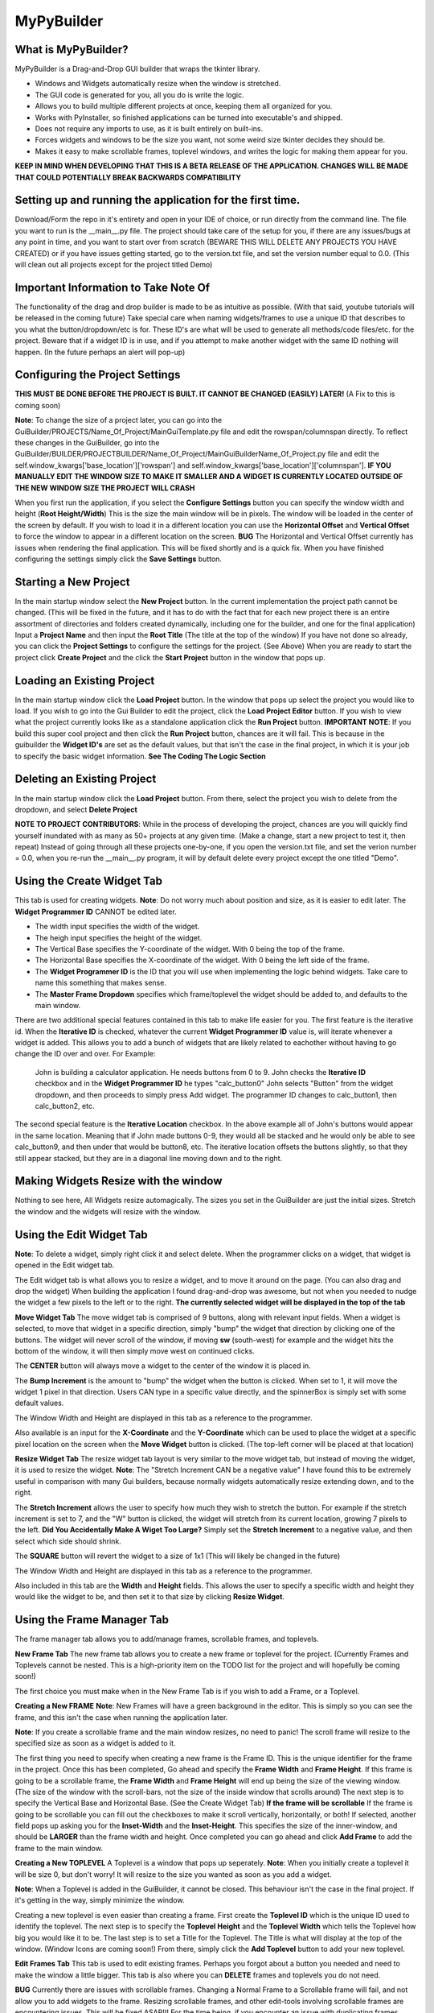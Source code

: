 =====
MyPyBuilder
=====

What is MyPyBuilder?
--------
MyPyBuilder is a Drag-and-Drop GUI builder that wraps the tkinter library.

* Windows and Widgets automatically resize when the window is stretched.
* The GUI code is generated for you, all you do is write the logic.
* Allows you to build multiple different projects at once, keeping them all organized for you.
* Works with PyInstaller, so finished applications can be turned into executable's and shipped.
* Does not require any imports to use, as it is built entirely on built-ins.
* Forces widgets and windows to be the size you want, not some weird size tkinter decides they should be.
* Makes it easy to make scrollable frames, toplevel windows, and writes the logic for making them appear for you.


**KEEP IN MIND WHEN DEVELOPING THAT THIS IS A BETA RELEASE OF THE APPLICATION. CHANGES WILL BE MADE THAT COULD POTENTIALLY BREAK BACKWARDS COMPATIBILITY**


Setting up and running the application for the first time.
--------

Download/Form the repo in it's entirety and open in your IDE of choice, or run directly from the command line.
The file you want to run is the __main__.py file. The project should take care of the setup for you, if there are any issues/bugs at any point in time, and you want to start over from scratch (BEWARE THIS WILL DELETE ANY PROJECTS YOU HAVE CREATED) or if you have issues getting started, go to the version.txt file, and set the version number equal to 0.0. (This will clean out all projects except for the project titled Demo)



Important Information to Take Note Of
--------
The functionality of the drag and drop builder is made to be as intuitive as possible. (With that said, youtube tutorials will be released in the coming future) Take special care when naming widgets/frames to use a unique ID that describes to you what the button/dropdown/etc is for. These ID's are what will be used to generate all methods/code files/etc. for the project. Beware that if a widget ID is in use, and if you attempt to make another widget with the same ID nothing will happen. (In the future perhaps an alert will pop-up)



Configuring the Project Settings
--------
**THIS MUST BE DONE BEFORE THE PROJECT IS BUILT. IT CANNOT BE CHANGED (EASILY) LATER!** (A Fix to this is coming soon)

**Note**: To change the size of a project later, you can go into the GuiBuilder/PROJECTS/Name_Of_Project/MainGuiTemplate.py file
and edit the rowspan/columnspan directly. To reflect these changes in the GuiBuilder, go into the GuiBuilder/BUILDER/PROJECTBUILDER/Name_Of_Project/MainGuiBuilderName_Of_Project.py file and edit the 
self.window_kwargs['base_location']['rowspan'] and self.window_kwargs['base_location']['columnspan'].
**IF YOU MANUALLY EDIT THE WINDOW SIZE TO MAKE IT SMALLER AND A WIDGET IS CURRENTLY LOCATED OUTSIDE OF THE NEW WINDOW SIZE THE PROJECT WILL CRASH**

When you first run the application, if you select the **Configure Settings** button you can specify the window width and height 
(**Root Height/Width**) This is the size the main window will be in pixels. The window will be loaded in the center of the screen by default. If you wish to load it in a different location you can use the **Horizontal Offset** and **Vertical Offset** to force the window to appear in a different location on the screen. 
**BUG** The Horizontal and Vertical Offset currently has issues when rendering the final application. This will be fixed shortly and is a quick fix.
When you have finished configuring the settings simply click the **Save Settings** button.


Starting a New Project
--------
In the main startup window select the **New Project** button. In the current implementation the project path cannot be changed. (This will be fixed in the future, and it has to do with the fact that for each new project there is an entire assortment of directories and folders created dynamically, including one for the builder, and one for the final application) 
Input a **Project Name** and then input the **Root Title** (The title at the top of the window)
If you have not done so already, you can click the **Project Settings** to configure the settings for the project. (See Above)
When you are ready to start the project click **Create Project** and the click the **Start Project** button in the window that pops up.


Loading an Existing Project
--------
In the main startup window click the **Load Project** button. In the window that pops up select the project you would like to load.
If you wish to go into the Gui Builder to edit the project, click the **Load Project Editor** button. 
If you wish to view what the project currently looks like as a standalone application click the **Run Project** button. 
**IMPORTANT NOTE**: If you build this super cool project and then click the **Run Project** button, chances are it will fail. This is because in the guibuilder the **Widget ID's** are set as the default values, but that isn't the case in the final project, in which it is your job to specify the basic widget information. **See The Coding The Logic Section**


Deleting an Existing Project
--------
In the main startup window click the **Load Project** button. From there, select the project you wish to delete from the dropdown, and 
select **Delete Project**

**NOTE TO PROJECT CONTRIBUTORS**:
While in the process of developing the project, chances are you will quickly find yourself inundated with as many as 50+ projects at any given time. (Make a change, start a new project to test it, then repeat) Instead of going through all these projects one-by-one, if you open the version.txt file, and set the verion number = 0.0, when you re-run the __main__.py program, it will by default delete every project except the one titled "Demo".

Using the Create Widget Tab
--------
This tab is used for creating widgets. 
**Note**: Do not worry much about position and size, as it is easier to edit later. The **Widget Programmer ID** CANNOT be edited later.

- The width input specifies the width of the widget.
- The heigh input specifies the height of the widget.
- The Vertical Base specifies the Y-coordinate of the widget. With 0 being the top of the frame.
- The Horizontal Base specifies the X-coordinate of the widget. With 0 being the left side of the frame.
- The **Widget Programmer ID** is the ID that you will use when implementing the logic behind widgets. Take care to name this something   that makes sense.
- The **Master Frame Dropdown** specifies which frame/toplevel the widget should be added to, and defaults to the main window.

There are two additional special features contained in this tab to make life easier for you. The first feature is the iterative id. 
When the **Iterative ID** is checked, whatever the current **Widget Programmer ID** value is, will iterate whenever a widget is added.
This allows you to add a bunch of widgets that are likely related to eachother without having to go change the ID over and over.
For Example:
   John is building a calculator application. He needs buttons from 0 to 9. 
   John checks the **Iterative ID** checkbox and in the **Widget Programmer ID** he types "calc_button0"
   John selects "Button" from the widget dropdown, and then proceeds to simply press Add widget.
   The programmer ID changes to calc_button1, then calc_button2, etc. 

The second special feature is the **Iterative Location** checkbox. In the above example all of John's buttons would appear in the same location. Meaning that if John made buttons 0-9, they would all be stacked and he would only be able to see calc_button9, and then under that would be button8, etc. The iterative location offsets the buttons slightly, so that they still appear stacked, but they are in a diagonal line moving down and to the right.


Making Widgets Resize with the window
--------
Nothing to see here, All Widgets resize automagically. The sizes you set in the GuiBuilder are just the initial sizes. Stretch the window and the widgets will resize with the window. 


Using the Edit Widget Tab
--------
**Note**: To delete a widget, simply right click it and select delete.
When the programmer clicks on a widget, that widget is opened in the Edit widget tab.

The Edit widget tab is what allows you to resize a widget, and to move it around on the page. (You can also drag and drop the widget)
When building the application I found drag-and-drop was awesome, but not when you needed to nudge the widget a few pixels to the left or to the right. **The currently selected widget will be displayed in the top of the tab**


**Move Widget Tab**
The move widget tab is comprised of 9 buttons, along with relevant input fields. When a widget is selected, to move that widget in a specific direction, simply "bump" the widget that direction by clicking one of the buttons. The widget will never scroll of the window, if moving **sw** (south-west) for example and the widget hits the bottom of the window, it will then simply move west on continued clicks. 

The **CENTER** button will always move a widget to the center of the window it is placed in.

The **Bump Increment** is the amount to "bump" the widget when the button is clicked. When set to 1, it will move the widget 1 pixel in that direction. Users CAN type in a specific value directly, and the spinnerBox is simply set with some default values.

The Window Width and Height are displayed in this tab as a reference to the programmer.

Also available is an input for the **X-Coordinate** and the **Y-Coordinate** which can be used to place the widget at a specific pixel location on the screen when the **Move Widget** button is clicked. (The top-left corner will be placed at that location)


**Resize Widget Tab**
The resize widget tab layout is very similar to the move widget tab, but instead of moving the widget, it is used to resize the widget.
**Note**: The "Stretch Increment CAN be a negative value"
I have found this to be extremely useful in comparison with many Gui builders, because normally widgets automatically resize extending down, and to the right. 

The **Stretch Increment** allows the user to specify how much they wish to stretch the button. For example if the stretch increment is set to 7, and the "W" button is clicked, the widget will stretch from its current location, growing 7 pixels to the left. 
**Did You Accidentally Make A Wiget Too Large?** Simply set the **Stretch Increment** to a negative value, and then select which side should shrink. 

The **SQUARE** button will revert the widget to a size of 1x1 (This will likely be changed in the future)

The Window Width and Height are displayed in this tab as a reference to the programmer.

Also included in this tab are the **Width** and **Height** fields. This allows the user to specify a specific width and height they would like the widget to be, and then set it to that size by clicking **Resize Widget**.



Using the Frame Manager Tab
--------
The frame manager tab allows you to add/manage frames, scrollable frames, and toplevels. 

**New Frame Tab**
The new frame tab allows you to create a new frame or toplevel for the project. (Currently Frames and Toplevels cannot be nested. This is a high-priority item on the TODO list for the project and will hopefully be coming soon!)

The first choice you must make when in the New Frame Tab is if you wish to add a Frame, or a Toplevel.

**Creating a New FRAME**
**Note**: New Frames will have a green background in the editor. This is simply so you can see the frame, and this isn't the case when 
running the application later.

**Note**: If you create a scrollable frame and the main window resizes, no need to panic! The scroll frame will resize to the specified size as soon as a widget is added to it.

The first thing you need to specify when creating a new frame is the Frame ID. This is the unique identifier for the frame in the project. Once this has been completed, Go ahead and specify the **Frame Width** and **Frame Height**. 
If this frame is going to be a scrollable frame, the **Frame Width** and **Frame Height** will end up being the size of the viewing window. (The size of the window with the scroll-bars, not the size of the inside window that scrolls around) 
The next step is to specify the Vertical Base and Horizontal Base. (See the Create Widget Tab)
**If the frame will be scrollable**
If the frame is going to be scrollable you can fill out the checkboxes to make it scroll vertically, horizontally, or both!
If selected, another field pops up asking you for the **Inset-Width** and the **Inset-Height**. This specifies the size of the inner-window, and should be **LARGER** than the frame width and height. 
Once completed you can go ahead and click **Add Frame** to add the frame to the main window.


**Creating a New TOPLEVEL**
A Toplevel is a window that pops up seperately. 
**Note**: When you initially create a toplevel it will be size 0, but don't worry! It will resize to the size you wanted as soon as you add a widget.

**Note**: When a Toplevel is added in the GuiBuilder, it cannot be closed. This behaviour isn't the case in the final project. If it's getting in the way, simply minimize the window.

Creating a new toplevel is even easier than creating a frame. First create the **Toplevel ID** which is the unique ID used to identify the toplevel. The next step is to specify the **Toplevel Height** and the **Toplevel Width** which tells the Toplevel how big you would like it to be. The last step is to set a Title for the Toplevel. The Title is what will display at the top of the window.
(Window Icons are coming soon!) From there, simply click the **Add Toplevel** button to add your new toplevel.



**Edit Frames Tab**
This tab is used to edit existing frames. Perhaps you forgot about a button you needed and need to make the window a little bigger.
This tab is also where you can **DELETE** frames and toplevels you do not need.

**BUG** Currently there are issues with scrollable frames. Changing a Normal Frame to a Scrollable frame will fail, and not allow you to add widgets to the frame. Resizing scrollable frames, and other edit-tools involving scrollable frames are encountering issues. This will be fixed ASAP!!! For the time being, if you encounter an issue with duplicating frames, save the project, exit it, and reload it.

**Note**: Although the ID is shown as an editable field, changing the ID will cause the frame to be duplicated.

**Note**: When editing the size/location of a frame/toplevel the widgets currently added to the frame/toplevel will be put in the same location when reconfigured.

**Note**: If a Frame isn't popping up in the dropdown after loading a project or creating a new frame, click the **Refresh Frames** button.

To use the Edit Frame Tab, see **Creating a New TOPLEVEL** and **Creating a New FRAME**. 


**Save Project Tab**
This tab is how you save the current project. 
**YOU MUST SAVE THE PROJECT BEFORE CLOSING AS AUTOSAVE IS NOT YET AVAILABLE**
(In the future it will likely be moved to a button on the top or bottom of the Builder window and always visible.)



Exiting the Gui Builder
--------
As you may have noticed, many of the buttons that close the window (X button) do not work. This is to ensure functionality of the application. If you could close the builder window, you... well you wouldn't be able to build anything anymore. 

**To Exit the Gui Builder hit the X button on the Main Window of the project. (root_window)**


Coding The Logic
--------
**IMPORTANT: IF YOU WRITE LOGIC, THEN GO BACK AND EDIT THE GUI IN THE GUI BUILDER AND SAVE IT, THE LOGIC WILL BE OVERWRITTEN. (An attemped fix for this is in the works)**

**For this section we will be working with a Project titled Demo**

**This Section is likely the most important section in the entire document.**
When you create a project with the GuiBuilder you probably think "Neat, I Got this cool gui built! How do I actually make it functional?" This section will give an overview of how to actually insert the logic into your newly built GUI and some recommendations for getting everything to work.

**Where Do I Find The Final Application? What's The Directory Structure Look Like?**
The code that gets generated for the Application is going to be stored inside the GuiBuilder/PROJECTS directory. So, for the project Demo, it will be the GuiBuilder/Projects/Demo directory.
Inside this directory you will find the following layout:

::

 Demo
 |
 |--- Components
 |    |
 |    |--- Frames
 |    |
 |    |--- MainWidgets
 |    |    |
 |    |    |--- __init__.py
 |    |
 |    |--- __init__.py
 |    |
 |    |--- Builder_Helper.py
 |
 |--- __init__.py
 |
 |--- __main__.py
 |
 |--- MainGui.py
 |
 |--- MainGuiTemplate.py

The MainGui.py file is where you will write/use all the logic code for the project.
**Recommendation**: Write all the logic in a seperate class/classes, and then import it into the MainGui.py file.

Buttons:
   If you create a button on the main window of the Gui with the **Widget ID** of click_me this is how you would make it operational.
   Lets say you want to print **"hello"** to the console when the button is clicked and you want the button text to be **"Clickity"**
   In Demo/Components/MainWidgets/Button_click_me.py you will find the button.
   There will be two functions generated for you in this file.
   
   .. code-block:: python
   
        def click_me_button_fill(self):
            """
            Return the text value of click_me_button displayed on the gui
            """
            return 'click_me'

        def click_me_button_go(self, *args):
            """
            Function Called when click_me_button is clicked
            """
            print('click_me')
            
   By changing the return value in the click_me_button_fill() you are specifying the text to display on the button.
   If you wanted the button to say "Clickity" you would change the return line to
    
   .. code-block:: python
    
       return "Clickity"
   
   The click_me_button_go() method specifies what to do when the button is clicked.
   It is not recommended but will work to simply write the code logic inside this method.
   
   The reccomended way of doing things however is to write the code logic in the MainGui.py file.
   Assume there is a function written in MainGui.py as follows:
   
   .. code-block:: python
       def click_me_go(self):
           print("hello")
   
   In the Button_click_me.py file you then would change the click_me_button_go() method to
   
   .. code-block:: python
   
       def click_me_button_go(self, *args):
           """
           Function Called when click_me_button is clicked
           """
           self.master.master.click_me_go()
           
**Lets Talk About the way things are Structured**
Assume we have a project called Demo2. This project has 1 scrollable frame (ID ScrollFrame), 1 toplevel (ID TopLevel), and 3 buttons. (1 button on each window/frame)
This is what our MainGui.py file is going to look like:
    
    .. code-block:: python
    
		from MyPyWidgets import *
		from GuiBuilder.PROJECTS.Demo2 import *


		class Gui(object):

			def __init__(self):
				self.main = MainTemplate(self)
				self.main.window = MyPyWindow(**self.main.widget)
				self.main_window = self.main.window
				self.main_components = self.main.components
				self.structure = BuildHelper()
				self.structure_components = self.structure.components

				self.TopLevel = MainTopLevel(self)
				self.TopLevel.window = None
				self.TopLevel_window = None
				self.TopLevel_components = self.TopLevel.components

				self.ScrollFrame = MainScrollFrame(self)
				self.ScrollFrame.window = None
				self.ScrollFrame_window = None
				self.ScrollFrame_components = self.ScrollFrame.components

				# &FRAMES
			def run(self):
				for widget in self.structure_components['root_window']:
					self.main_components[widget.__name__] = widget(self.main)
					self.main_window.add_widget(**self.main_components[widget.__name__].widget)
				self.main_window.setup()
				self.main_window.run()

			def show_TopLevel(self):
				self.TopLevel.widget['master'] = self.main_window
				if self.TopLevel.widget['type'] == 'toplevel':
					self.main_window.add_toplevel(**self.TopLevel.widget)
				else:
					self.main_window.add_frame(**self.TopLevel.widget)
				self.TopLevel.window = self.main_window.containers[self.TopLevel.widget['id']]
				self.TopLevel_window = self.TopLevel.window
				for widget in self.structure_components['TopLevel']:
					self.TopLevel_components[widget.__name__] = widget(self.TopLevel)
					self.TopLevel_window.add_widget(**self.TopLevel_components[widget.__name__].widget)

			def show_ScrollFrame(self):
				self.ScrollFrame.widget['master'] = self.main_window
				if self.ScrollFrame.widget['type'] == 'toplevel':
					self.main_window.add_toplevel(**self.ScrollFrame.widget)
				else:
					self.main_window.add_frame(**self.ScrollFrame.widget)
				self.ScrollFrame.window = self.main_window.containers[self.ScrollFrame.widget['id']]
				self.ScrollFrame_window = self.ScrollFrame.window
				for widget in self.structure_components['ScrollFrame']:
					self.ScrollFrame_components[widget.__name__] = widget(self.ScrollFrame)
					self.ScrollFrame_window.add_widget(**self.ScrollFrame_components[widget.__name__].widget)

			# &SHOWFRAME

Heres what everything means.

The **show** methods:
    Sometimes we want a frame or a toplevel window to not be visible initially, maybe the user needs to click a "settings" button that
    causes the toplevel to pop-up. Thats what these methods are for. For each frame/toplevel you create, you will have a show_ID       	     method. When this method is called, the window/frame will be built. 
	**What if I want the Frame/Toplevel to show up when the application is initially started?**
	Simple, just add:
	
	.. code-block:: python
	
	    self.show_ScrollFrame()
	between the
	
	.. code-block:: python
	
	    self.main_window.setup()
	and the 
	
	.. code-block:: python
	
	    self.main_window.run()
	lines in the run() method.

**Templates and Main Classes**
The entire project is built to keep the locations/sizes/etc of widgets/windows seperated from the code that places them and tells them
what to do. Each frame or window has a dictionary of all it's components. These components are the buttons/dropdowns/etc that the frame owns. This is where the self.master.master line of code comes along. For Widgets contained on the main window, the direct master of those widgets is the class contained in the MainGuiTemplate.py file. The master of the class conatined in MainGuiTemplate.py (MainTemplate() class) is the Gui() class which is the class in MainGui().

If a widget is owned by a frame, or a toplevel widget, the layout is very similar. The master of the widget is the toplevel itself, and the master of that toplevel is the Gui() class. This means that to access a function from the Gui() class, no matter what frame/window
you are in, you can use:

.. code-block:: python

    self.master.master.Some_Function_I_Want()

The last piece of the puzzle is linking widgets together. Lets say that we wanted to make it so Button3 which is contained on the ScrollFrame called Button2 which is contained on the TopLevel when it was clicked.
For this the code looks a bit strange, but the nice thing is that the structure remains the same. The one important thing to keep in 
mind is the way the class names are created. If I give something a Widget ID of Button2, the class name inside the Button_Button2.py file will be Button2Button, likewise a DropDown named "Thing" has a class name of ThingDropDown.

So knowing that
1. Button2 is owned by TopLevel
2. Button2 has a class of ButtonButton2
3. The function called when Button2 is clicked is Button2_button_go()

The code written inside the Button3_button_go() method to simulate a click of Button2 would be

.. code-block:: python

    self.master.master.TopLevel_components["ButtonButton2"].Button2_button_go()

This might look a bit tricky, but keep in mind that although the line seems complex, the self.master.master is simply accessing the MainGui, which means it's essentially the same as just self.TopLevel_Components["ButtonButton2"].Button2_button_go()
In the future there are plans to implement an alias accross the board for the main window, perhaps something like:

.. code-block:: python

    self.w = self.master.master
Which turns that nasty long line into:

.. code-block:: python

    self.w.TopLevel_components["ButtonButton2"].Button2_button_go()
	

I've built all the logic, so what's next?
--------

To run the application simply run the __main__.py file inside the Project! Lets say you want to ship the application as a standalone application. That's actually pretty simple. 

Make a new directory with whatever you want the project to be named. Inside that directory, you want to put 2 things.

1. Place the Project directory (GuiBuilder/PROJECTS/Project_I_Want_To_Ship) inside the new directory.
2. Place the MyPyWidgets directory (GuiBuilder/MyPyWidgets) inside the new directory.

And you are done!
